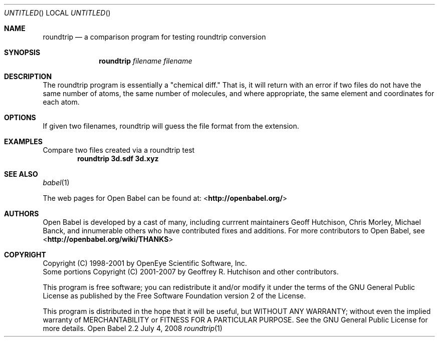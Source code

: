 .Dd July 4, 2008
.Os "Open Babel" 2.2
.Dt roundtrip 1 URM
.Sh NAME
.Nm roundtrip
.Nd a comparison program for testing roundtrip conversion
.Sh SYNOPSIS
.Nm 
.Ar filename
.Ar filename
.Sh DESCRIPTION
The roundtrip program is essentially a "chemical diff." That is,
it will return with an error if two files do not have the same
number of atoms, the same number of molecules, and where appropriate,
the same element and coordinates for each atom.
.Sh OPTIONS
If given two filenames, roundtrip will guess the file format 
from the extension.
.Sh EXAMPLES
.Pp
Compare two files created via a roundtrip test 
.Dl "roundtrip 3d.sdf 3d.xyz"
.Sh SEE ALSO
.Xr babel 1 
.Pp
The web pages for Open Babel can be found at:
\%<\fBhttp://openbabel.org/\fR>
.Sh AUTHORS
.An -nosplit
Open Babel is developed by a cast of many, including currrent maintainers
.An Geoff Hutchison ,
.An Chris Morley ,
.An Michael Banck , 
and innumerable others who have contributed fixes and additions. 
For more contributors to Open Babel, see 
\%<\fBhttp://openbabel.org/wiki/THANKS\fR>
.Sh COPYRIGHT
Copyright (C) 1998-2001 by OpenEye Scientific Software, Inc. 
.br
Some portions Copyright (C) 2001-2007 by Geoffrey R. Hutchison and
other contributors.
.Pp
 This program is free software; you can redistribute it and/or modify
it under the terms of the GNU General Public License as published by
the Free Software Foundation version 2 of the License.
.Pp
 This program is distributed in the hope that it will be useful, but
WITHOUT ANY WARRANTY; without even the implied warranty of
MERCHANTABILITY or FITNESS FOR A PARTICULAR PURPOSE. See the GNU
General Public License for more details.
